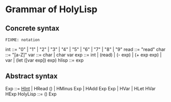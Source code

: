 * Grammar of HolyLisp

** Concrete syntax
  =FIXME: notation=

  int   ::= "0" | "1" | "2" | "3" | "4" | "5" | "6" | "7" | "8" | "9"
  read  ::= "read"
  char  ::= "[a-Z]"
  var   ::= char | char var
  exp   ::= int | (read) | (- exp) | (+ exp exp) | var  | (let ([var exp]) exp)
  hlisp ::= exp

** Abstract syntax
  Exp ::= _HInt_ | HRead () | HMinus Exp | HAdd Exp Exp | HVar | HLet HVar HExp
  HolyLisp ::= () Exp
